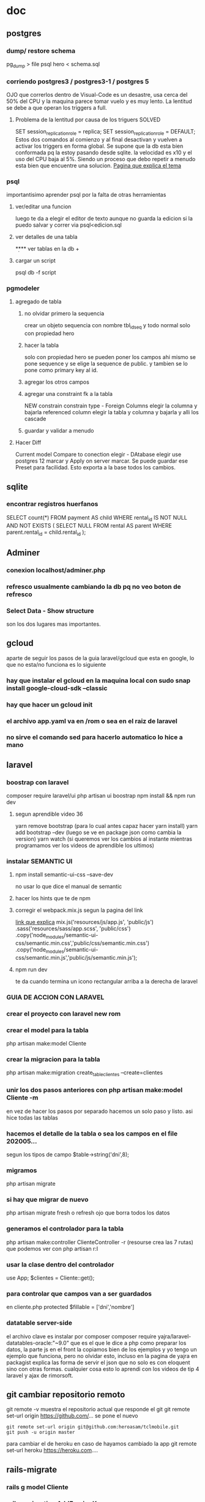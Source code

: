 * doc
** postgres
*** dump/ restore schema
 pg_dump > file
 psql hero < schema.sql
*** corriendo postgres3 / postgres3-1 / postgres 5
 OJO que correrlos dentro de Visual-Code es un desastre, usa cerca del
 50% del CPU y la maquina parece tomar vuelo y es muy lento.
 La lentitud se debe a que operan los triggers a full. 
**** Problema de la lentitud por causa de los triguers SOLVED
 SET session_replication_role = replica;
 SET session_replication_role = DEFAULT;
 Estos dos comandos al comienzo y al final desactivan y vuelven a
 activar los triggers en forma global. Se supone que la db esta bien
 conformada pq la estoy pasando desde sqlite. la velocidad es x10 y el
 uso del CPU baja al 5%. Siendo un proceso que debo repetir a menudo
 esta bien que encuentre una solucion.
 [[http://koo.fi/blog/2013/01/08/disable-postgresql-triggers-temporarily/][Pagina que explica el tema]]
*** psql
 importantisimo aprender psql por la falta de otras herramientas
**** ver/editar una funcion
 \ef <function name> 
 luego te da a elegir el editor de texto 
 aunque no guarda la edicion si la puedo salvar y correr via
 psql<edicion.sql

**** ver detalles de una tabla
 \d
**** ver tablas en la db
 \dt \dt+ \dtS
**** cargar un script
 psql db -f script
*** pgmodeler 
**** agregado de tabla
***** no olvidar primero la sequencia
 crear un objeto sequencia con nombre tbl_id_seq y todo normal solo con
 propiedad hero
***** hacer la tabla
 solo con propiedad hero
 se pueden poner los campos ahi mismo
 se pone sequence y se elige la sequence de public. y tambien se lo
 pone como primary key al id.
***** agregar los otros campos
***** agregar una constraint fk a la tabla
 NEW constrain 
 constrain type - Foreign 
 Columns elegir la columna y bajarla
 referenced column elegir la tabla y columna y bajarla y alli los
 cascade
***** guardar y validar a menudo
**** Hacer Diff
 Current model
 Compare to conection elegir - DAtabase elegir
 use postgres 12 marcar y Apply on server marcar.
 Se puede guardar ese Preset para facilidad.
 Esto exporta a la base todos los cambios.
** sqlite
*** encontrar registros huerfanos
SELECT count(*)
FROM payment AS child
WHERE rental_id IS NOT NULL
  AND NOT EXISTS (
  SELECT NULL FROM rental AS parent WHERE parent.rental_id = child.rental_id
);
** Adminer
*** conexion localhost/adminer.php
*** refresco usualmente cambiando la db pq no veo boton de refresco
*** Select Data - Show structure 
son los dos lugares mas importantes.
** gcloud
aparte de seguir los pasos de la guia laravel/gcloud que esta en
google, lo que no esta/no funciona es lo siguiente
*** hay que instalar el gcloud en la maquina local con sudo snap install google-cloud-sdk --classic
*** hay que hacer un gcloud init
*** el archivo app.yaml va en /rom o sea en el raiz de laravel
*** no sirve el comando sed para hacerlo automatico lo hice a mano
** laravel
*** boostrap con laravel 
composer require laravel/ui
php artisan ui boostrap
npm install && npm run dev
**** segun aprendible video 36
yarn remove bootstrap (para lo cual antes capaz hacer yarn install)
yarn add bootstrap --dev (luego se ve en package json como cambia la
version)
yarn watch (si queremos ver los cambios al instante mientras
programamos ver los videos de aprendible los ultimos)
*** instalar SEMANTIC UI
**** npm install semantic-ui-css --save-dev
no usar lo que dice el manual de semantic
**** hacer los hints que te de npm
**** corregir el webpack.mix.js segun la pagina del link
[[https://laracasts.com/discuss/channels/elixir/semantic-ui-integration][link que explica]]
mix.js('resources/js/app.js', 'public/js')
    .sass('resources/sass/app.scss', 'public/css')
    .copy('node_modules/semantic-ui-css/semantic.min.css','public/css/semantic.min.css')
    .copy('node_modules/semantic-ui-css/semantic.min.js','public/js/semantic.min.js');
**** npm run dev
te da cuando termina un icono rectangular arriba a la derecha de
laravel
*** GUIA DE ACCION CON LARAVEL
*** crear el proyecto con laravel new rom
*** crear el model para la tabla
php artisan make:model Cliente
*** crear la migracion para la tabla
php artisan make:migration  create_table_clientes --create=clientes
*** unir los dos pasos anteriores con php artisan make:model Cliente -m
en vez de hacer los pasos por separado hacemos un solo paso y
listo. asi hice todas las tablas
*** hacemos el detalle de la tabla o sea los campos en el file 202005...
segun los tipos de campo $table->string('dni',8);
*** migramos
php artisan migrate
*** si hay que migrar de nuevo
php artisan migrate fresh o refresh ojo que borra todos los datos
*** generamos el controlador para la tabla
php artisan make:controller ClienteController -r (resourse crea las 7
rutas)
que podemos ver con php artisan r:l
*** usar la clase dentro del controlador
use App\Cliente;
$clientes = Cliente::get();
*** para controlar que campos van a ser guardados
en cliente.php
protected $fillable = ['dni','nombre']
*** datatable server-side
 el archivo clave es instalar por composer
 composer require yajra/laravel-datatables-oracle:"~9.0"
 que es el que le dice a php como preparar los datos, 
 la parte js en el front la copiamos bien de los ejemplos y yo tengo un
 ejemplo que funciona, pero no olvidar esto, incluso en la pagina de
 yajra en packagist explica las forma de servir el json que no solo es
 con eloquent sino con otras formas. 
 cualquier cosa esto lo aprendi con los videos de tip 4 laravel y ajax
 de rimorsoft.
** git cambiar repositorio remoto
git remote -v muestra el repositorio actual que responde el git
git remote set-url origin https://github.com/... se pone el nuevo

#+BEGIN_EXAMPLE
git remote set-url origin git@github.com:heroasam/tclmobile.git
git push -u origin master
#+END_EXAMPLE


para cambiar el de heroku en caso de hayamos cambiado la app
git remote set-url heroku https://heroku.com....
** rails-migrate
*** rails g model Cliente
*** rails g migration AddForeignKeys
usado para generar una migracion sin modelo ideal para pasar index o
claves foraneas p.e.
*** rails db:migrate
*** rails db:rollback STEP=3
*** rails db:reset --trace    //trace es para ver los errores
*** rails g controller Cliente
** python
*** como instalar python 3.7.7 y mantener las intalaciones
bajar el 3.7.7 en formato tgz
descomprimir
cd Python-3.7.7
sudo ./configure --enable-optimizations
sudo make altinstall

python3.7 -V
** emacs
*** Alt-X fill-region
para reparagrafear una region que esta mal cortada pq la hemos escrito
en otro lado.
*** lentitud en un hook (tipo de archivo)
googleando encontre una pregunta con el mismo tipo de problema que yo,
y le aconsejaron revisar los minor modes activados, que no son todos
los que aparecen con el click derecho abajo, sino con Ctrl H m.
Ahi vi p.e. que en org estaba activo python-venv, o sea nada que ver,
no entiendo pq se activo a nivel global, y efectivamente parece el
culpable de enlentecimiento de los org-files.
** linux
*** locate/find
sudo updatedb
locate arch
** org
*** submodulos de org (p.e. org mouse)
se activan como variables dentro del sistema. Acceder desde el menu en
Org/Customize/Expand this menu luego
Org Modules...
** gimp
pasar una foto de plano por gimp a archivo imprimible.
subo la foto a la computadora.
abro en gimp- selecciono con herramienta cuadrado, corto y pego en un
ctrl/n
modificar imagen: roto - imagen auto-ajustar - imagen escalar mm ancho
180
filtro gausseano saca el fondo gris
C-Shift-E exporta a formato jpeg
** VSCode
*** abrir files siempre en new tab
    workbench - Editor Management  - Enable Preview (desmarcar)
** codeignaiter
*** instalacion
antes de instalar con apt instalar
php7.2-curl php7.2-initl
* troubleshooting
** laravel
*** no existe laravel como comando para ejecutar laravel new
aunque esta instalado
ejecutar
composer global require "laravel/installer"
y luego agregar a .bashrc
export PATH=$HOME/.config/composer/vendor/bin:$PATH
y hacer
source .bashrc
y listo
*** dump solo datos y por tablas
pg_dump -t clientes -a rx >dumpclientes.sql
restore con
psql romi -f dumpclientes.sql
*** paginate() solo funciona con query no con collection
    
    Cliente::all() => Returns a Collection

    Cliente::all()->where() => Returns a Collection

    Cliente::where() => Returns a Query

    Cliente::where()->get() => Returns a Collection

    Cliente::where()->get()->where() => Returns a Collection

You can only invoke "paginate" on a Query, not on a Collection.

And yes, it is totally confusing to have a where function for both
Queries and Collections, working as close as they do, but it is what
it is.
*** id create empieza de cero
no se puede agregar un registro indicando id, pq es autonumerico. y
comienza de cero, dando el clasico error id duplicada.
hay soluciones en internet que no andan.
aplico mi antigua solucion luego de hacer el restore updateo todos los
seq con el comando adecuado

select setval('clientes_id_seq',(select max(id) from clientes));
incluso podria hacerlo o bien manualmente pq es una unica vez o bien
ir haciendo un script con tcl.
*** fomantic-ui instalacion
 npm install fomantic-ui
 npx gulp build --> me dio toda clase de dolores de cabeza pq gulp
 decia que no tenia el gulpfile busque en internet y obtuve solo
 confusion.
me termino funcionando dentro del directorio como gulp buid solo, pq
 el gulpfile.js ya estaba en el directorio semantic/ que se hizo
 dentro del directorio example.
o sea
*** npm install fomantic-ui
*** npm install fomantic-ui-css
*** cd semantic/
*** gulp build
*** ver que public tenga las carpetas js y css
*** cambiar el webpack.mix.js a
mix.js('resources/js/app.js', 'public/js')
    .sass('resources/sass/app.scss', 'public/css')
    .copy('node_modules/fomantic-ui-css/semantic.min.css','public/css/semantic.min.css')
    .copy('node_modules/fomantic-ui-css/semantic.min.js','public/js/semantic.min.js');
y funciona.
chequear antes que la carpeta node-modules exista que ya se tiene que
    haber generado con el npm install.
*** fomantic-ui toast
no funciona. da error jquery 3.5-1 el actual, pq dice que .toast no es
una funcion. Pero aparentemente les pasa a todos principalmente a
bootstrap que no las puede usar, tambien a toastr y a otros
frameworks. No da para renegar mas, solo esperar que una nueva version
o quizas mas adelante se arregle este tema.
*** fomantic-ui search
la fuente de datos no basta que este en formato json como marca la
documentacion, en forma identica sino que la key tenga el nombre de
'title' si o si, lo cual hace al vicio que te lo hagan poner como
opcion. Del array que te entrega php lo transformo con un for en un
objeto json en formato {'title':array[i]} y luego ese json lo entrego
como fuente y asi funciona bien.
*** npm run dev error en laravel-vue
**** borrar la carpeta node_modules y package-lock.json
**** cambiar "laravel-mix-versionhash" en package.json de "^1.13.7" a "1.0.7"
**** npm install luego npm run dev
** reseteo de base de datos de nube
*** heroku
poner Reset Database en pestaña Setting
y eso la borra y ahi hacemos la subida de nuevo, como no permite crear
y borrar bases de datos con nuestro nombre es la unica forma.
truncate funciona pero da error el restore.
*** gcloud
borrar en consola con drop database romi; con el usuario hero, pero
debe hacerse desde otra database por eso cree romi2 para poder entrar
alli y desde alli borrarla. Como yo hago owner a hero sobre romi hero
debe borrarla. y luego hago el restore.
** psicopg2 problemas para instalar en venv python3.7
Trying to get a server ready for a django project and I'm running into some issues with setup for postgres.
I'm following this guide: https://jee-appy.blogspot.com/2017/01/deply-django-with-nginx.html
And I'm at step 5:
        Now, we need to configure postgreSQL so that it can communicate with our Django application. For this, install psycopg2 database adapter. But this adapter have some package dependencies, so first install them.
    run:
    (django_env) $ sudo apt-get install libpq-dev python3-dev
    then...
    (django_env) $ pip install psycopg2
I do that, and this point in the instructions, I get a "compilation failed" error.
I tried the solutions suggested in this stack exchange question: Trouble with psycopg2 in virtualenv python3 for use with Django and this one: Cannot install psycopg2 on virtualenv
I am very much a linux and django noob, so if this is a duplicate issue, please have mercy on me and leave a comment explaining why you are marking it as a duplicate as you do so.
Thanks for your time!
5

I had the same error trying to install it in a virtualenv (with python3)
I solved it by installing a previous version of psycopg2.
    pip install psycopg2==2.7.5

LO pude instalar con pip3 en la maquina globalmente, pero en venv solo
la version vieja. por ahora lo dejo asi
*** [2020-06-29 Mon] 
haciendo python manage.py shell, me sale un aviso de psycopg2 que a
partir de la version 2.8 hay que instalar psycopg2-binary y lo hice y
anduvo bien.
** venv con python3.8
hice python3 -m venv venv como es normal pero la estructura generada
diferia a la normal y no se podia activar pq no existia activate en la
posicion adecuada. Y no se si esta escondido en algun otro sitio.
** django
*** templates error { % for ... % }
dejar un espacio antes o despues entre el % y la llave hace que no
reconozca el tag. Un error inexpugnable, que lo encontre gracias a stack.
** emacs
*** problemas con fill-region 
con auto-fill puesto se me habia fijado el fill-column a 36
M-x customize-variable on fill-column, y lo puse a 80 y nada. Seguia igual
incluso el Mx-fill-region no funcionaba pq estaba a 36.
El problema era en un solo buffer y solo desde hacia un tiempito. (pro.org)
y cuando hago 
{descubri cual es el problema: C-x f setea el ancho de columnas y
tiene un default al lugar donde esta el cursor en ese momento, y ese
comando involuntariamente se puede ejecutar queriendo hacer un Cx-Cf}

Cu80 Cx f se pone a 80 y alli me dice que el valor anterior era 36. 
De ultima queda poner en el init.el
(setq-default fill-column 80)
* Todo
** hacer trigger con pp que recalcule saldo
** form para imprimir listados de visita fabian nuevo.
** DONE faltan trigger pagos_insert/update/delete que hagan perform gc y demas 
- State "DONE"       from "TODO"       [2020-06-11 jue 14:35]
desistido pq no actualizare nada en momento de modificar los pagos
sino que al usar la tabla cuotas generare primero el gc con la funcion.
** rescatar los proc de datos extras en tabla pagos y hacerlos triggers
** tener en cuenta el campo cuota para los triggers al inser o delete venta o cancelar venta
